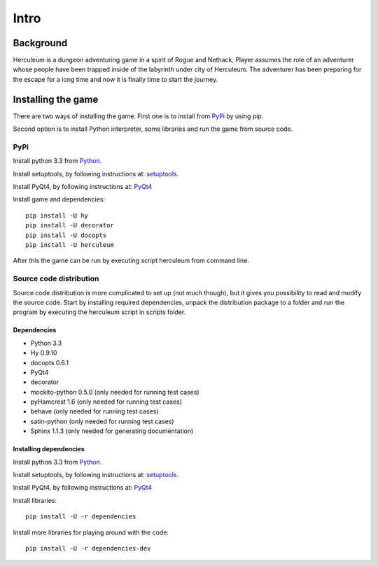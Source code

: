 #####
Intro
#####

**********
Background
**********
Herculeum is a dungeon adventuring game in a spirit of Rogue and Nethack.
Player assumes the role of an adventurer whose people have been trapped inside
of the labyrinth under city of Herculeum. The adventurer has been preparing for
the escape for a long time and now it is finally time to start the journey.

*******************
Installing the game
*******************
There are two ways of installing the game. First one is to install from
PyPi_ by using pip.

Second option is to install Python interpreter, some libraries and run the game
from source code.

PyPi
====

Install python 3.3 from Python_.

Install setuptools, by following instructions at: setuptools_.

Install PyQt4, by following instructions at: PyQt4_

Install game and dependencies::

    pip install -U hy
    pip install -U decorator
    pip install -U docopts
    pip install -U herculeum

After this the game can be run by executing script herculeum from command line.

Source code distribution
========================
Source code distribution is more complicated to set up (not much though), but
it gives you possibility to read and modify the source code. Start by
installing required dependencies, unpack the distribution package to a folder
and run the program by executing the herculeum script in scripts folder.

Dependencies
------------
- Python 3.3
- Hy 0.9.10
- docopts 0.6.1
- PyQt4
- decorator
- mockito-python 0.5.0 (only needed for running test cases)
- pyHamcrest 1.6 (only needed for running test cases)
- behave (only needed for running test cases)
- satin-python (only needed for running test cases)
- Sphinx 1.1.3 (only needed for generating documentation)

Installing dependencies
-----------------------
Install python 3.3 from Python_.

Install setuptools, by following instructions at: setuptools_.

Install PyQt4, by following instructions at: PyQt4_

Install libraries::

    pip install -U -r dependencies

Install more libraries for playing around with the code::

    pip install -U -r dependencies-dev

.. _Python: http://python.org/getit/
.. _setuptools: http://pypi.python.org/pypi/setuptools
.. _PyQt4: http://www.riverbankcomputing.co.uk/software/pyqt/intro
.. _PyPi: https://pypi.python.org/pypi/herculeum
